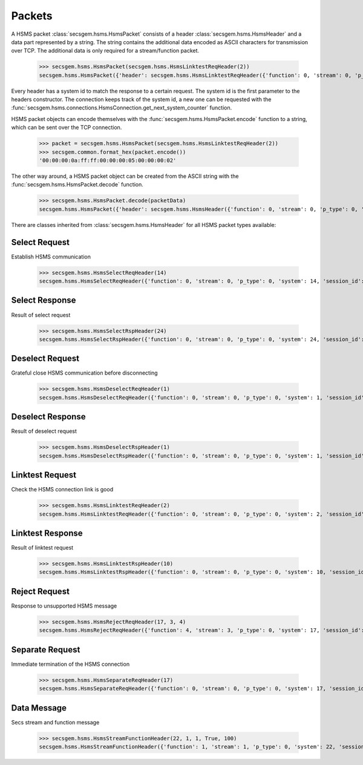 Packets
=======

A HSMS packet :class:`secsgem.hsms.HsmsPacket` consists of a header :class:`secsgem.hsms.HsmsHeader` and a data part represented by a string.
The string contains the additional data encoded as ASCII characters for transmission over TCP. The additional data is only required for a stream/function packet.

    >>> secsgem.hsms.HsmsPacket(secsgem.hsms.HsmsLinktestReqHeader(2))
    secsgem.hsms.HsmsPacket({'header': secsgem.hsms.HsmsLinktestReqHeader({'function': 0, 'stream': 0, 'p_type': 0, 'system': 2, 'session_id': 65535, 'require_response': False, 's_type': 5}), 'data': ''})

Every header has a system id to match the response to a certain request.
The system id is the first parameter to the headers constructor.
The connection keeps track of the system id, a new one can be requested with the :func:`secsgem.hsms.connections.HsmsConnection.get_next_system_counter` function.

HSMS packet objects can encode themselves with the :func:`secsgem.hsms.HsmsPacket.encode` function to a string, which can be sent over the TCP connection.

    >>> packet = secsgem.hsms.HsmsPacket(secsgem.hsms.HsmsLinktestReqHeader(2))
    >>> secsgem.common.format_hex(packet.encode())
    '00:00:00:0a:ff:ff:00:00:00:05:00:00:00:02'

The other way around, a HSMS packet object can be created from the ASCII string with the :func:`secsgem.hsms.HsmsPacket.decode` function.

    >>> secsgem.hsms.HsmsPacket.decode(packetData)
    secsgem.hsms.HsmsPacket({'header': secsgem.hsms.HsmsHeader({'function': 0, 'stream': 0, 'p_type': 0, 'system': 2, 'session_id': 65535, 'require_response': False, 's_type': 5}), 'data': ''})

There are classes inherited from :class:`secsgem.hsms.HsmsHeader` for all HSMS packet types available:

+----------------------+--------------------------------------------------------+-------+
| Type                 | Class                                                  | SType |
+======================+========================================================+=======+
| `Select Request`_    | :class:`secsgem.hsms.HsmsSelectReqHeader`      | 1     |
+----------------------+--------------------------------------------------------+-------+
| `Select Response`_   | :class:`secsgem.hsms.HsmsSelectRspHeader`      | 2     |
+----------------------+--------------------------------------------------------+-------+
| `Deselect Request`_  | :class:`secsgem.hsms.HsmsDeselectReqHeader`    | 3     |
+----------------------+--------------------------------------------------------+-------+
| `Deselect Response`_ | :class:`secsgem.hsms.HsmsDeselectRspHeader`    | 4     |
+----------------------+--------------------------------------------------------+-------+
| `Linktest Request`_  | :class:`secsgem.hsms.HsmsLinktestReqHeader`    | 5     |
+----------------------+--------------------------------------------------------+-------+
| `Linktest Response`_ | :class:`secsgem.hsms.HsmsLinktestRspHeader`    | 6     |
+----------------------+--------------------------------------------------------+-------+
| `Reject Request`_    | :class:`secsgem.hsms.HsmsRejectReqHeader`      | 7     |
+----------------------+--------------------------------------------------------+-------+
| `Separate Request`_  | :class:`secsgem.hsms.HsmsSeparateReqHeader`    | 9     |
+----------------------+--------------------------------------------------------+-------+
| `Data Message`_      | :class:`secsgem.hsms.HsmsStreamFunctionHeader` | 0     |
+----------------------+--------------------------------------------------------+-------+

Select Request
--------------

Establish HSMS communication

    >>> secsgem.hsms.HsmsSelectReqHeader(14)
    secsgem.hsms.HsmsSelectReqHeader({'function': 0, 'stream': 0, 'p_type': 0, 'system': 14, 'session_id': 65535, 'require_response': False, 's_type': 1})


Select Response
---------------

Result of select request

    >>> secsgem.hsms.HsmsSelectRspHeader(24)
    secsgem.hsms.HsmsSelectRspHeader({'function': 0, 'stream': 0, 'p_type': 0, 'system': 24, 'session_id': 65535, 'require_response': False, 's_type': 2})


Deselect Request
----------------

Grateful close HSMS communication before disconnecting

    >>> secsgem.hsms.HsmsDeselectReqHeader(1)
    secsgem.hsms.HsmsDeselectReqHeader({'function': 0, 'stream': 0, 'p_type': 0, 'system': 1, 'session_id': 65535, 'require_response': False, 's_type': 3})


Deselect Response
-----------------

Result of deselect request

    >>> secsgem.hsms.HsmsDeselectRspHeader(1)
    secsgem.hsms.HsmsDeselectRspHeader({'function': 0, 'stream': 0, 'p_type': 0, 'system': 1, 'session_id': 65535, 'require_response': False, 's_type': 4})


Linktest Request
----------------

Check the HSMS connection link is good

    >>> secsgem.hsms.HsmsLinktestReqHeader(2)
    secsgem.hsms.HsmsLinktestReqHeader({'function': 0, 'stream': 0, 'p_type': 0, 'system': 2, 'session_id': 65535, 'require_response': False, 's_type': 5})


Linktest Response
-----------------

Result of linktest request

    >>> secsgem.hsms.HsmsLinktestRspHeader(10)
    secsgem.hsms.HsmsLinktestRspHeader({'function': 0, 'stream': 0, 'p_type': 0, 'system': 10, 'session_id': 65535, 'require_response': False, 's_type': 6})


Reject Request
--------------

Response to unsupported HSMS message

    >>> secsgem.hsms.HsmsRejectReqHeader(17, 3, 4)
    secsgem.hsms.HsmsRejectReqHeader({'function': 4, 'stream': 3, 'p_type': 0, 'system': 17, 'session_id': 65535, 'require_response': False, 's_type': 7})


Separate Request
----------------

Immediate termination of the HSMS connection

    >>> secsgem.hsms.HsmsSeparateReqHeader(17)
    secsgem.hsms.HsmsSeparateReqHeader({'function': 0, 'stream': 0, 'p_type': 0, 'system': 17, 'session_id': 65535, 'require_response': False, 's_type': 9})


Data Message
------------

Secs stream and function message

    >>> secsgem.hsms.HsmsStreamFunctionHeader(22, 1, 1, True, 100)
    secsgem.hsms.HsmsStreamFunctionHeader({'function': 1, 'stream': 1, 'p_type': 0, 'system': 22, 'session_id': 100, 'require_response': True, 's_type': 0})

